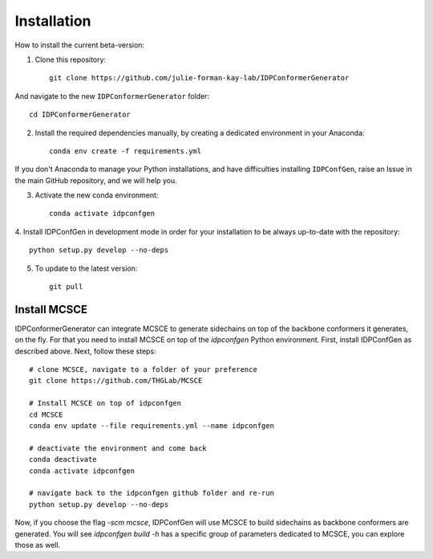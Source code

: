 ============
Installation
============

How to install the current beta-version:

1. Clone this repository::

    git clone https://github.com/julie-forman-kay-lab/IDPConformerGenerator

And navigate to the new ``IDPConformerGenerator`` folder::

    cd IDPConformerGenerator

2. Install the required dependencies manually, by creating a dedicated environment in your Anaconda::

    conda env create -f requirements.yml

If you don't Anaconda to manage your Python installations, and have difficulties
installing ``IDPConfGen``, raise an Issue in the main GitHub repository, and we
will help you.

3. Activate the new conda environment::

    conda activate idpconfgen

4. Install IDPConfGen in development mode in order for your installation to be
always up-to-date with the repository::

    python setup.py develop --no-deps

5. To update to the latest version::

    git pull


Install MCSCE
-------------

IDPConformerGenerator can integrate MCSCE to generate sidechains on top of the
backbone conformers it generates, on the fly. For that you need to install MCSCE
on top of the `idpconfgen` Python environment. First, install IDPConfGen as
described above. Next, follow these steps::

    # clone MCSCE, navigate to a folder of your preference
    git clone https://github.com/THGLab/MCSCE

    # Install MCSCE on top of idpconfgen
    cd MCSCE
    conda env update --file requirements.yml --name idpconfgen

    # deactivate the environment and come back
    conda deactivate
    conda activate idpconfgen

    # navigate back to the idpconfgen github folder and re-run
    python setup.py develop --no-deps

Now, if you choose the flag `-scm mcsce`, IDPConfGen will use MCSCE to build
sidechains as backbone conformers are generated. You will see `idpconfgen build
-h` has a specific group of parameters dedicated to MCSCE, you can explore those
as well.
